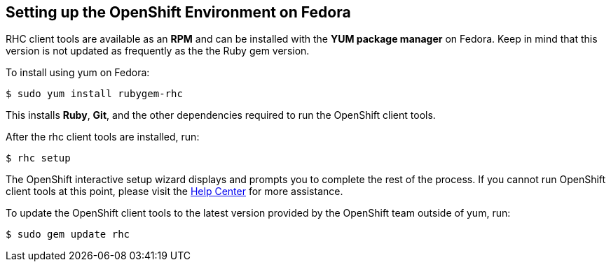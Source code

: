 [[fedora]]
== Setting up the OpenShift Environment on Fedora
RHC client tools are available as an *RPM* and can be installed with the *YUM package manager* on Fedora. Keep in mind that this version is not updated as frequently as the the Ruby gem version.

To install using yum on Fedora:
[source]
----
$ sudo yum install rubygem-rhc
----

This installs *Ruby*, *Git*, and the other dependencies required to run the OpenShift client tools.

After the rhc client tools are installed, run:
[source]
----
$ rhc setup
----

The OpenShift interactive setup wizard displays and prompts you to complete the rest of the process. If you cannot run OpenShift client tools at this point, please visit the link:https://help.openshift.com[Help Center] for more assistance.

To update the OpenShift client tools to the latest version provided by the OpenShift team outside of yum, run:
[source]
----
$ sudo gem update rhc
----
